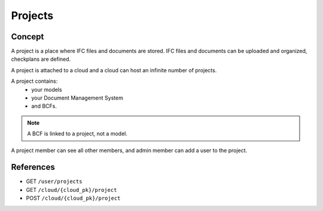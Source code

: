 .. index::
   single: execution
   single: context
   single: projects
   module: core

==========
Projects
==========

.. 
    excerpt
        A Project is a place where IFC files and documents are stored.
    endexcerpt


Concept
=========

A project is a place where IFC files and documents are stored. IFC files and documents can be uploaded and organized, checkplans are defined.

A project is attached to a cloud and a cloud can host an infinite number of projects.

A project contains:
 * your models
 * your Document Management System
 * and BCFs.

.. note:: 

   A BCF is linked to a project, not a model.

A project member can see all other members, and admin member can add a user to the project.

References
================

* GET ``/user/projects``
* GET ``/cloud/{cloud_pk}/project``
* POST ``/cloud/{cloud_pk}/project``



.. seealso::

    See also :doc:`Getting Started </getting_started/developer_guided_tour>` to learn how-to setup your project.
    
    .. include:: ../tutorials/getting_started.rst
       :start-after: excerpt
       :end-before: endexcerpt